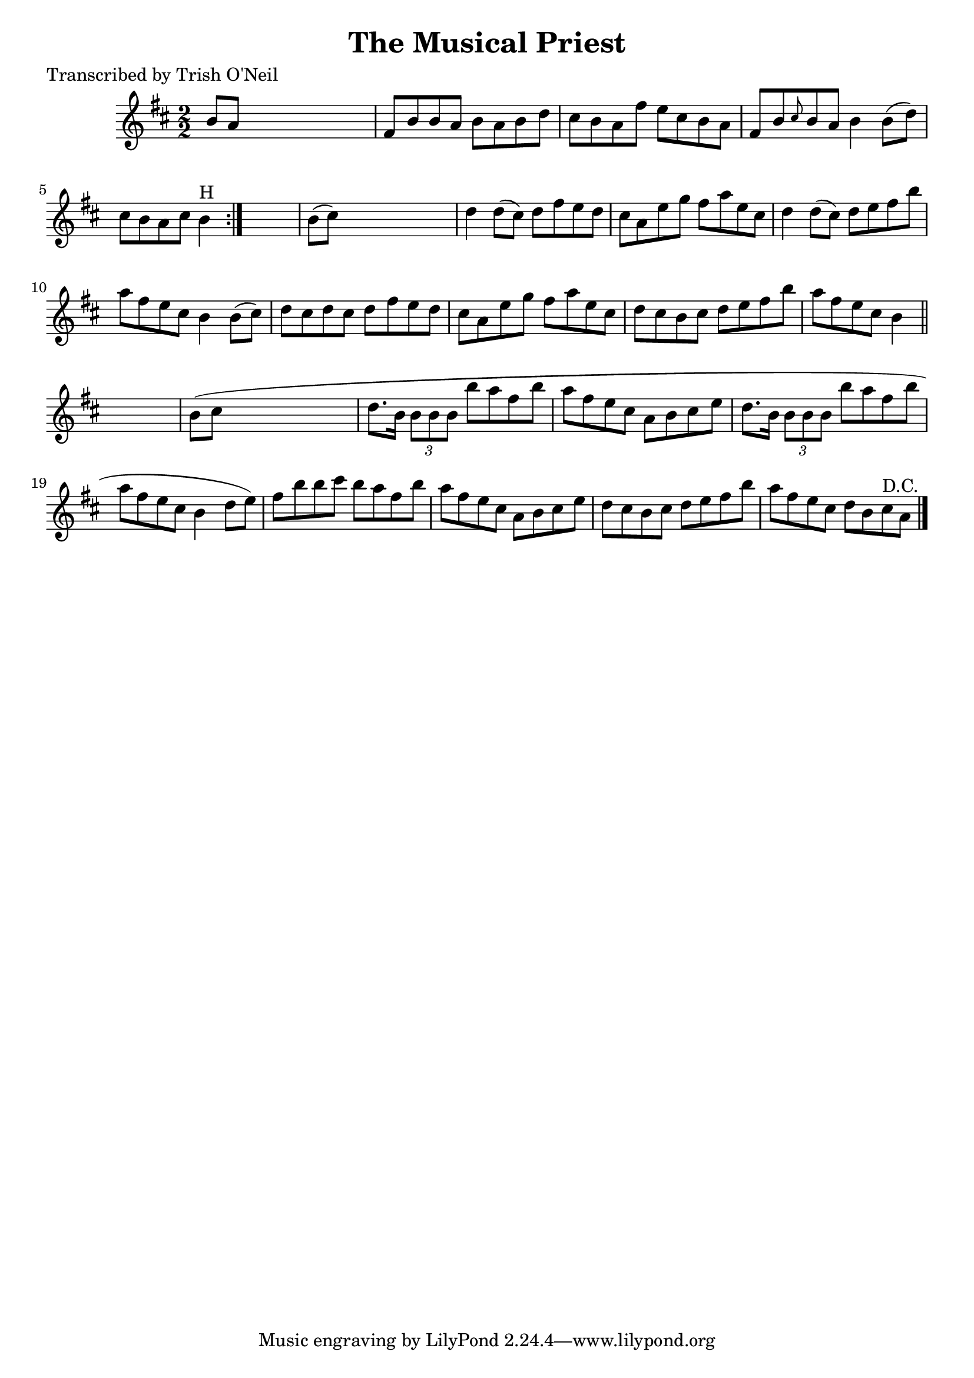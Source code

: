 
\version "2.16.2"
% automatically converted by musicxml2ly from xml/1284_to.xml

%% additional definitions required by the score:
\language "english"


\header {
    poet = "Transcribed by Trish O'Neil"
    encoder = "abc2xml version 63"
    encodingdate = "2015-01-25"
    title = "The Musical Priest"
    }

\layout {
    \context { \Score
        autoBeaming = ##f
        }
    }
PartPOneVoiceOne =  \relative b' {
    \repeat volta 2 {
        \key b \minor \numericTimeSignature\time 2/2 b8 [ a8 ] s2. | % 2
        fs8 [ b8 b8 a8 ] b8 [ a8 b8 d8 ] | % 3
        cs8 [ b8 a8 fs'8 ] e8 [ cs8 b8 a8 ] | % 4
        fs8 [ b8 \grace { cs8 } b8 a8 ] b4 b8 ( [ d8 ) ] | % 5
        cs8 [ b8 a8 cs8 ] b4 ^"H" }
    s4 | % 6
    b8 ( [ cs8 ) ] s2. | % 7
    d4 d8 ( [ cs8 ) ] d8 [ fs8 e8 d8 ] | % 8
    cs8 [ a8 e'8 g8 ] fs8 [ a8 e8 cs8 ] | % 9
    d4 d8 ( [ cs8 ) ] d8 [ e8 fs8 b8 ] | \barNumberCheck #10
    a8 [ fs8 e8 cs8 ] b4 b8 ( [ cs8 ) ] | % 11
    d8 [ cs8 d8 cs8 ] d8 [ fs8 e8 d8 ] | % 12
    cs8 [ a8 e'8 g8 ] fs8 [ a8 e8 cs8 ] | % 13
    d8 [ cs8 b8 cs8 ] d8 [ e8 fs8 b8 ] | % 14
    a8 [ fs8 e8 cs8 ] b4 \bar "||"
    s4 | % 15
    b8 ( [ cs8 ] s2. | % 16
    d8. [ b16 ] \times 2/3 {
        b8 [ b8 b8 ] }
    b'8 [ a8 fs8 b8 ] | % 17
    a8 [ fs8 e8 cs8 ] a8 [ b8 cs8 e8 ] | % 18
    d8. [ b16 ] \times 2/3 {
        b8 [ b8 b8 ] }
    b'8 [ a8 fs8 b8 ] | % 19
    a8 [ fs8 e8 cs8 ] b4 d8 [ e8 ) ] | \barNumberCheck #20
    fs8 [ b8 b8 cs8 ] b8 [ a8 fs8 b8 ] | % 21
    a8 [ fs8 e8 cs8 ] a8 [ b8 cs8 e8 ] | % 22
    d8 [ cs8 b8 cs8 ] d8 [ e8 fs8 b8 ] | % 23
    a8 [ fs8 e8 cs8 ] d8 [ b8 cs8 ^"D.C." a8 ] \bar "|."
    }


% The score definition
\score {
    <<
        \new Staff <<
            \context Staff << 
                \context Voice = "PartPOneVoiceOne" { \PartPOneVoiceOne }
                >>
            >>
        
        >>
    \layout {}
    % To create MIDI output, uncomment the following line:
    %  \midi {}
    }

